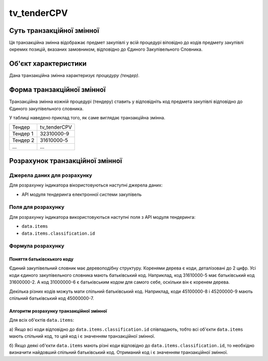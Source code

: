 ﻿.. _tv_tenderCPV:

============
tv_tenderCPV
============

**************************
Суть транзакційної змінної
**************************

Ця транзакційна змінна відображає предмет закупівлі у всій процедурі віповідно до кодів предмету закупівлі окремих позицій, вказаних замовником, відповідно до Єдиного Закупівельного Словника.

*********************
Об'єкт характеристики
*********************

Дана транзакційна змінна характеризує *процедуру (тендер)*.

***************************
Форма транзакційної змінної
***************************

Транзакційна змінна кожній процедурі (тендеру) ставить у відповідніть код предмета закупівлі відповідно до Єдиного закупівельного словника.

У таблиці наведено приклад того, як саме виглядає транзакційна змінна.

======== ============
Тендер   tv_tenderCPV
-------- ------------
Тендер 1 32310000-9
Тендер 2 31610000-5
...      ...
======== ============

********************************
Розрахунок транзакційної змінної
********************************

Джерела даних для розрахунку
============================

Для розрахунку індикатора вікористовуються наступні джерела даних:

- API модуля тендеринга електронної системи закупівель

Поля для розрахунку
===================

Для розрахунку індикатора використовуються наступні поля з API модуля тендеринга:

- ``data.items``
- ``data.items.classification.id``

Формула розрахунку
==================

Поняття батьківскького коду
-----------------------------

Єдиний закупівельний словник має деревоподібну структуру. Коренями дерева є коди, деталізовані до 2 цифр. Усі коди єдиного закупівельного словника мають батьківський код. Наприклад, код 31610000-5 має батьківський код 31600000-2. А код 31000000-6 є батьківським кодом для самого себе, оскільки він є коренем дерева.

Декілька різних кодів можуть мати спільний батьківський код. Наприклад, коди 45100000-8 і 45200000-9 мають спільний батьківський код 45000000-7.

Алгоритм розрахунку транзакційної змінної
-----------------------------------------

Для всіх об'єктів ``data.items``:

а) Якщо всі коди відповідно до ``data.items.classification.id`` співпадають, тобто всі об'єкти ``data.items`` мають спільний код, то цей код і є значенням транзакційної змінної.

б) Якщо деякі об'єкти ``data.items`` мають різні коди відповідно до ``data.items.classification.id``, то необхідно визначити найдовший спільний батьківський код. Отриманий код і є значенням транзакційної змінної.